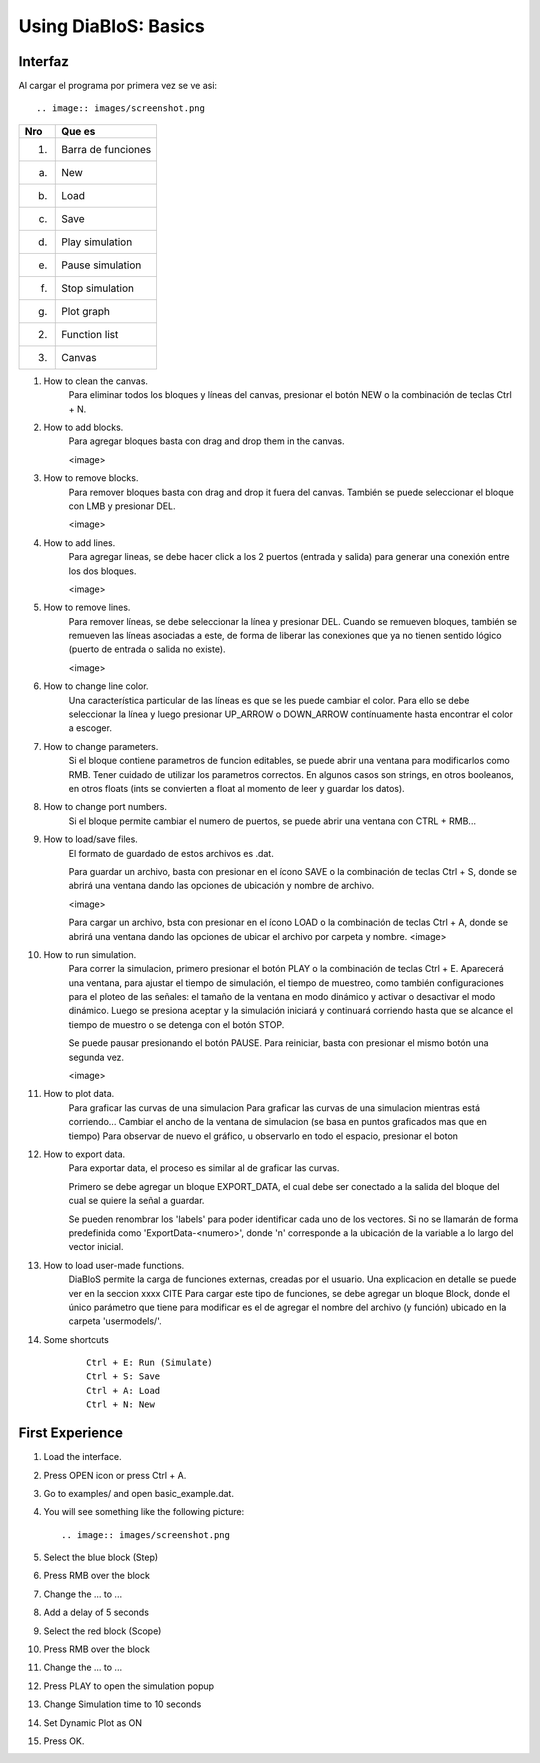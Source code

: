 Using DiaBloS: Basics
=====================

Interfaz
--------

Al cargar el programa por primera vez se ve asi::

.. image:: images/screenshot.png


+-----+-------------------------+
| Nro | Que es                  |
+=====+=========================+
| (1) | Barra de funciones      |
+-----+-------------------------+
| (a) | New                     |
+-----+-------------------------+
| (b) | Load                    |
+-----+-------------------------+
| (c) | Save                    |
+-----+-------------------------+
| (d) | Play simulation         |
+-----+-------------------------+
| (e) | Pause simulation        |
+-----+-------------------------+
| (f) | Stop simulation         |
+-----+-------------------------+
| (g) | Plot graph              |
+-----+-------------------------+
| (2) | Function list           |
+-----+-------------------------+
| (3) | Canvas                  |
+-----+-------------------------+


#. How to clean the canvas.
    Para eliminar todos los bloques y líneas del canvas, presionar el botón NEW o la combinación de teclas Ctrl + N.

#. How to add blocks.
    Para agregar bloques basta con drag and drop them in the canvas.

    <image>

#. How to remove blocks.
    Para remover bloques basta con drag and drop it fuera del canvas.
    También se puede seleccionar el bloque con LMB y presionar DEL.

    <image>

#. How to add lines.
    Para agregar lineas, se debe hacer click a los 2 puertos (entrada y salida) para generar una conexión entre los
    dos bloques.

    <image>

#. How to remove lines.
    Para remover líneas, se debe seleccionar la línea y presionar DEL.
    Cuando se remueven bloques, también se remueven las líneas asociadas a este, de forma de liberar las conexiones
    que ya no tienen sentido lógico (puerto de entrada o salida no existe).

    <image>

#. How to change line color.
    Una característica particular de las líneas es que se les puede cambiar el color. Para ello se debe seleccionar
    la línea y luego presionar UP_ARROW o DOWN_ARROW contínuamente hasta encontrar el color a escoger.

#. How to change parameters.
    Si el bloque contiene parametros de funcion editables, se puede abrir una ventana para modificarlos como RMB.
    Tener cuidado de utilizar los parametros correctos.
    En algunos casos son strings, en otros booleanos, en otros floats (ints se convierten a float al momento de leer
    y guardar los datos).

#. How to change port numbers.
    Si el bloque permite cambiar el numero de puertos, se puede abrir una ventana con CTRL + RMB...

#. How to load/save files.
    El formato de guardado de estos archivos es .dat.

    Para guardar un archivo, basta con presionar en el ícono SAVE o la combinación de teclas Ctrl + S, donde se abrirá
    una ventana dando las opciones de ubicación y nombre de archivo.

    <image>

    Para cargar un archivo, bsta con presionar en el ícono LOAD o la combinación de teclas Ctrl + A, donde se abrirá
    una ventana dando las opciones de ubicar el archivo por carpeta y nombre.
    <image>

#. How to run simulation.
    Para correr la simulacion, primero presionar el botón PLAY o la combinación de teclas Ctrl + E. Aparecerá una
    ventana, para ajustar el tiempo de simulación, el tiempo de muestreo, como también configuraciones para el ploteo
    de las señales: el tamaño de la ventana en modo dinámico y activar o desactivar el modo dinámico. Luego se presiona
    aceptar y la simulación iniciará y continuará corriendo hasta que se alcance el tiempo de muestro o se detenga con
    el botón STOP.

    Se puede pausar presionando el botón PAUSE. Para reiniciar, basta con presionar el mismo botón una segunda vez.

    <image>

#. How to plot data.
    Para graficar las curvas de una simulacion
    Para graficar las curvas de una simulacion mientras está corriendo...
    Cambiar el ancho de la ventana de simulacion (se basa en puntos graficados mas que en tiempo)
    Para observar de nuevo el gráfico, u observarlo en todo el espacio, presionar el boton

#. How to export data.
    Para exportar data, el proceso es similar al de graficar las curvas.

    Primero se debe agregar un bloque EXPORT_DATA, el cual debe ser conectado a la salida del bloque del cual se quiere
    la señal a guardar.

    Se pueden renombrar los 'labels' para poder identificar cada uno de los vectores. Si no se llamarán de forma
    predefinida como 'ExportData-<numero>', donde 'n' corresponde a la ubicación de la variable a lo largo del vector
    inicial.

#. How to load user-made functions.
    DiaBloS permite la carga de funciones externas, creadas por el usuario.
    Una explicacion en detalle se puede ver en la seccion xxxx CITE
    Para cargar este tipo de funciones, se debe agregar un bloque Block, donde el único parámetro que tiene para
    modificar es el de agregar el nombre del archivo (y función) ubicado en la carpeta 'usermodels/'.

#. Some shortcuts
    ::

        Ctrl + E: Run (Simulate)
        Ctrl + S: Save
        Ctrl + A: Load
        Ctrl + N: New


First Experience
----------------

#. Load the interface.
#. Press OPEN icon or press Ctrl + A.
#. Go to examples/ and open basic_example.dat.
#. You will see something like the following picture::

    .. image:: images/screenshot.png

#. Select the blue block (Step)
#. Press RMB over the block
#. Change the ... to ...
#. Add a delay of 5 seconds
#. Select the red block (Scope)
#. Press RMB over the block
#. Change the ... to ...
#. Press PLAY to open the simulation popup
#. Change Simulation time to 10 seconds
#. Set Dynamic Plot as ON
#. Press OK.